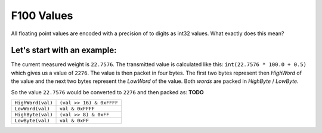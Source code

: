 F100 Values
===========

All floating point values are encoded with a precision
of to digits as int32 values. What exactly does this mean?

Let's start with an example:
----------------------------

The current measured weight is ``22.7576``. The
transmitted value is calculated like this:
``int(22.7576 * 100.0 + 0.5)`` which gives us
a value of ``2276``. The value is then packet
in four bytes. The first two bytes represent then
*HighWord* of the value and the next two bytes
represent the *LowWord* of the value. Both *words*
are packed in *HighByte* / *LowByte*.

So the value ``22.7576`` would be converted
to ``2276`` and then packed as: **TODO**


=================== =========================
``HighWord(val)``   ``(val >> 16) & 0xFFFF``
``LowWord(val)``    ``val & 0xFFFF``
``HighByte(val)``   ``(val >> 8) & 0xFF``
``LowByte(val)``    ``val & 0xFF``
=================== =========================
